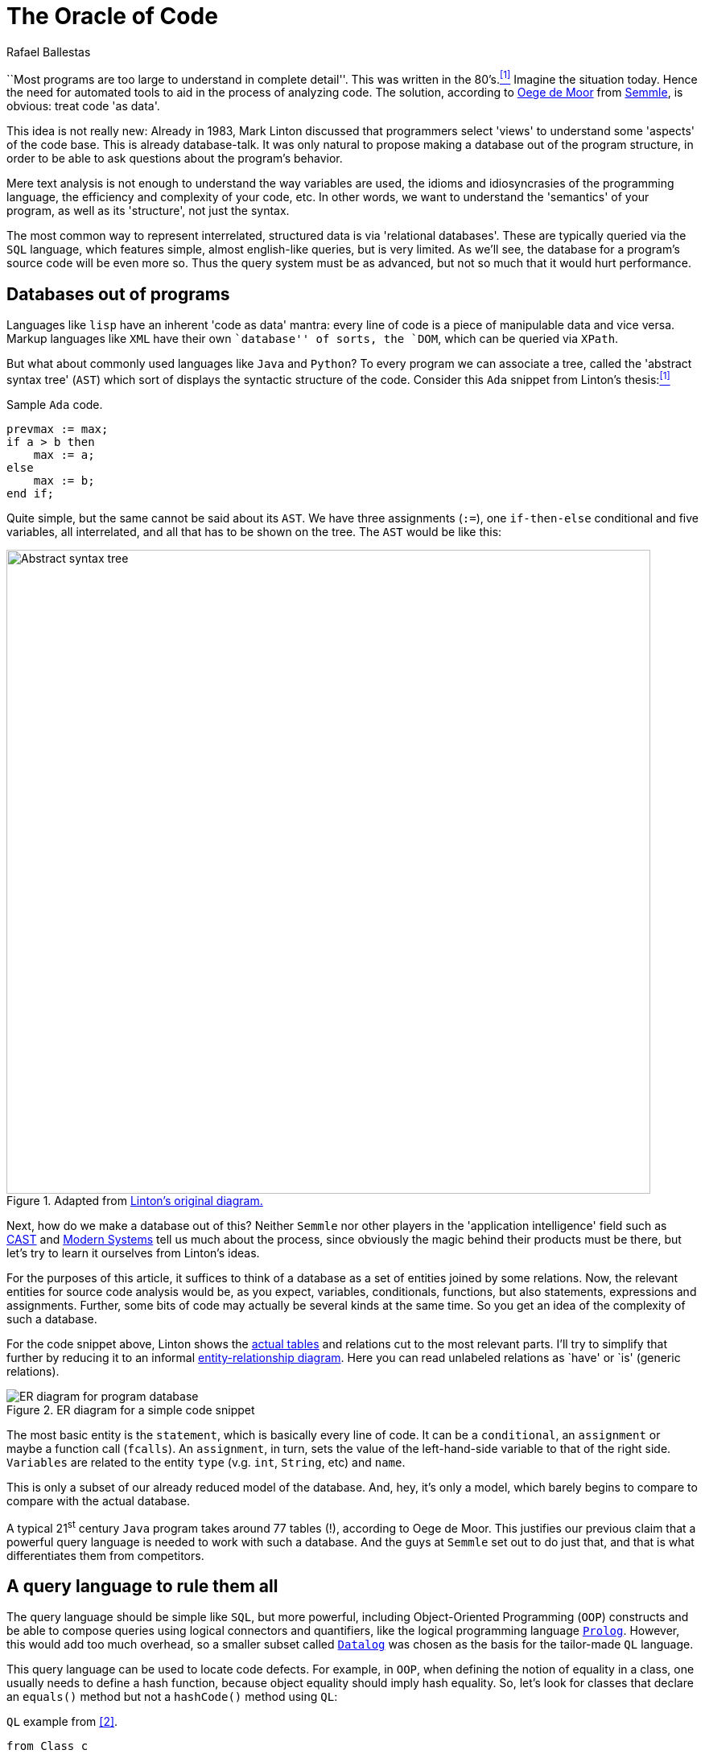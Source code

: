 :slug: oracle-code/
:date: 2018-03-02
:subtitle: About code as data
:category: attacks
:tags: testing, application, detect
:image: cover.png
:alt: Code on a screen
:description: A description of the code-as-data approach to source code analysis. The method consists of making a database out of the application code, and using a special query language in order to detect vulnerabilities and bugs in the code. Security applications are discussed, as is Semmle's offering.
:keywords: Testing, Database, Code, Query Language, Semmle, Data
:author: Rafael Ballestas
:writer: raballestasr
:name: Rafael Ballestas
:about1: Mathematician
:about2: with an itch for CS
:source-highlighter: pygments
:source: https://unsplash.com/photos/hvSr_CVecVI

= The Oracle of Code

``Most programs are too large
to understand in complete detail''.
This was written in the 80's.<<r1, ^[1]^>>
Imagine the situation today.
Hence the need for automated tools
to aid in the process of analyzing code.
The solution,
according to link:https://lgtm.com/blog/code_as_data[Oege de Moor]
from link:https://semmle.com/[Semmle],
is obvious:
treat code 'as data'.

This idea is not really new:
Already in 1983, Mark Linton discussed
that programmers select 'views'
to understand some 'aspects' of the code base.
This is already database-talk.
It was only natural
to propose making a database out of
the program structure,
in order to be able to
ask questions about the program's behavior.

Mere text analysis is not enough
to understand the way variables are used,
the idioms and idiosyncrasies
of the programming language,
the efficiency and complexity
of your code, etc.
In other words,
we want to understand
the 'semantics' of your program,
as well as its 'structure',
not just the syntax.

The most common way
to represent interrelated,
structured data is via 'relational databases'.
These are typically queried via
the `SQL` language, which features
simple, almost english-like queries,
but is very limited.
As we'll see,
the database for a program's source code
will be even more so.
Thus the query system must be
as advanced, but not so much
that it would hurt performance.

== Databases out of programs

Languages like `lisp`
have an inherent 'code as data' mantra:
every line of code is a piece of
manipulable data and vice versa.
Markup languages like `XML` have
their own ``database'' of sorts,
the `DOM`,
which can be queried via
`XPath`.

But what about
commonly used languages
like `Java` and `Python`?
To every program
we can associate a tree, called the
'abstract syntax tree' (`AST`)
which sort of displays the
syntactic structure of the code.
Consider this `Ada` snippet from Linton's thesis:<<r1, ^[1]^>>

.Sample `Ada` code.
[source,ada,numbered]
----
prevmax := max;
if a > b then
    max := a;
else
    max := b;
end if;
----

Quite simple, but
the same cannot be said
about its `AST`.
We have three assignments (`:=`),
one `if-then-else` conditional
and five variables,
all interrelated,
and all that has to be shown on the tree.
The `AST` would be like this:

.Adapted from link:https://www2.eecs.berkeley.edu/Pubs/TechRpts/1983/CSD-83-164.pdf#page=31[Linton's original diagram.]
image::ast.png["Abstract syntax tree",width=800]

Next, how do we make a database out of this?
Neither `Semmle` nor
other players in the 'application intelligence' field
such as link:http://www.castsoftware.com/[CAST] and link:http://modernsystems.com/[Modern Systems]
tell us much about the process,
since obviously the magic behind their products must be there,
but let's try to learn it ourselves from Linton's ideas.

For the purposes of this article,
it suffices to think of a database as
a set of entities joined by
some relations.
Now, the relevant entities for
source code analysis would be,
as you expect,
variables, conditionals, functions,
but also
statements, expressions and assignments.
Further, some bits of code
may actually be several kinds at the same time.
So you get an idea of the complexity
of such a database.

For the code snippet above,
Linton shows the link:https://www2.eecs.berkeley.edu/Pubs/TechRpts/1983/CSD-83-164.pdf#page=32[actual tables]
and relations cut to the
most relevant parts.
I'll try to simplify that further
by reducing it to
an informal link:https://en.wikipedia.org/wiki/Entity%E2%80%93relationship_model[entity-relationship diagram].
Here you can read unlabeled relations
as `have' or `is' (generic relations).

.ER diagram for a simple code snippet
image::er.png["ER diagram for program database"]

The most basic entity is the `statement`,
which is basically every line of code.
It can be a `conditional`,
an `assignment` or maybe a function call (`fcalls`).
An `assignment`, in turn,
sets the value of the left-hand-side variable
to that of the right side.
`Variables` are related to the entity
`type` (v.g. `int`, `String`, etc)
and `name`.

This is only a subset of
our already reduced model of the database.
And, hey, it's only a model,
which barely begins to compare
to compare with the actual database.

A typical 21^st^ century `Java`
program takes around 77 tables (!),
according to Oege de Moor.
This justifies our previous claim
that a powerful query language is
needed to work with such a database.
And the guys at `Semmle` set out to do just that,
and that is what differentiates them from competitors.

== A query language to rule them all

The query language should be simple like `SQL`,
but more powerful,
including Object-Oriented Programming (`OOP`) constructs
and be able to compose queries
using logical connectors and quantifiers,
like the logical programming language link:http://www.learnprolognow.org/[`Prolog`].
However, this would add too much overhead,
so a smaller subset called link:http://www.learndatalogtoday.org/[`Datalog`]
was chosen as the basis for the tailor-made `QL` language.

This query language can be used to locate
code defects.
For example, in `OOP`,
when defining the notion of equality in a class,
one usually needs to define a hash function,
because object equality should imply hash equality.
So, let's look for classes that declare an `equals()` method
but not a `hashCode()` method using `QL`:

.`QL` example from <<r2, [2]>>.
[source,sql,numbered]
----
from Class c
where c.declaresMethod("equals") and
    not( c.declaresMethod("hashCode") ) and
    c.fromSource()
select c.getPackage(), c
----

The clauses are similar to `SQL`,
but there are object-like constructs (`Class c`)
which have their own methods (`c.declaresMethod()`)
and the logical connectors work a bit differently
from `SQL` and have a larger scope.
In `QL`, one can:

* define and use 'predicates' in queries
(expressions that can be true or false depending on the parameters),

* use logical quantifiers (for all, exists) in
order to simplify aggregation and grouping
(find the number of lines of code in a given package),
which is complicated in `SQL`

* define generic queries that can be
inherited and overridden, just like in `OOP`

We cannot go further into the details of `QL` here,
but instead let's focus on what we can do with it.

== Applications

When you can ask questions about your code
to an omniscient oracle,
you can really bring the ``data age''
into your development flow.

You can use the 'code-as-data' approach to:

* increase productivity by computing metrics
about the development process,

* ensure the following of coding standards and
whichever development model your team has chosen,

* objectively determine the quality of the code, and

* find security bugs and vulnerabilities.

This is what interests us most.
`Semmle` maintains a public queries link:https://github.com/lgtmhq/lgtm-queries[repository] and
a website with general link:https://help.semmle.com/wiki/display/SD/Semmle`standard`rules['rules'] that should be
followed for some of the supported languages,
namely, `Java`, `C`, `Python` and some of their derivatives
(see link:https://help.semmle.com/wiki/pages/viewpage.action?pageId=6848559[`Semmle FAQ`] for details).
Included are some security guidelines,
with their corresponding `CWE`.
For example,
we can detect `XSS` in `Java` with this query:

.`Java XSS` detection query
[source,sql,numbered]
----
import semmle.code.java.security.XSS
from XssSink sink, RemoteUserInput source
where source.flowsTo(sink)
select sink, "Cross-site scripting vulnerability due to $@.",
source, "user-provided value"
----

And it would detect this kind of vulnerable code,
which does not properly validate user input:

.`XSS`-vulnerable `Java` code. Via link:https://help.semmle.com/wiki/pages/viewpage.action?pageId=1607941[Semmle]
[source,java,numbered]
----
public class XSS extends HttpServlet {
    protected void doGet(HttpServletRequest request, HttpServletResponse response)
    throws ServletException, IOException {
        // BAD: a request parameter is written directly to an error response page
        response.sendError(HttpServletResponse.SC_NOT_FOUND,
                "The page \"" ` request.getParameter("page") ` "\" was not found.");
    }
}
----

No query for the vulnerability you're testing for?
That's what the `QL` language is for.
You just write your own query.

To wrap this up with more spectacular examples,
here is a query to find link:http://heartbleed.com/[`Heartbleed`]-like vulnerabilities:

.`QL` to detect `Heartbleed`
[source,sql,numbered]
----
from FunctionCall memcpy, Struct s, Field f, Field g, float perc
where f = s.getAField() and g = s.getAField() and
      memcpy(memcpy, f) and
      memcpy_usually_guarded(f, g, perc) and
      not guarded_memcpy(memcpy, f, g) and
      forall (Field gg, float pperc | memcpy_usually_guarded(f, gg, pperc) | pperc <= perc)
select memcpy, "memcpy from " ` s.toString() ` "::" ` f `
               " is guarded by comparison against " ` s.toString() ` "::" ` g `
               " in " ` perc ` "% of all cases, but not here."
----

Notice the universal quantifier (`forall`) we mentioned earlier,
and also that this is not the full query,
since it is based upon predicates
that have to be defined 'ad hoc'
in addition to built-in ones.
See the full query and a discussion at
link:https://semmle.com/developing-a-custom-analysis-to-find-heartbleed-like-security-vulnerabilities/[Semmle].

The `Apache Struts` vulnerability link:https://nvd.nist.gov/vuln/detail/CVE-2017-9805[`CVE-2017-9805`]
-- related but not to be confused with link:https://nvd.nist.gov/vuln/detail/CVE-2017-5638[`CVE-2017-5638`] --
the one that was exploited in the `Equifax` link:https://www.equifaxsecurity2017.com/[breach],
was link:https://lgtm.com/blog/apache_struts_CVE-2017-9805_announcement[found] and announced by link:https://lgtm.com/[`lgtm.com`].
Through this service `FOSS` projects can take advantage of
`Semmle`'s technologies in application intelligence,
as long as their repository is open on `GitHub`.

The basic idea is simple enough:
look for deserialization of untrusted (i.e. user-controlled) data.
In this particular case,
we're interested in the flow of data from
a `ContentTypeHandler` which gets the input
to an unsafe deserialization method.
The query text reflects just this idea:

.See link:https://lgtm.com/blog/finding_unsafe_deserialization_with_ql[Finding Unsafe Deserialization with QL.]
[source,sql,numbered]
----
from ContentTypeHandlerInput source, UnsafeDeserializationSink sink
where source.flowsTo(sink)
select source, sink
----

Again, this is not the full query.
See the link:https://lgtm.com/blog/apache_struts_CVE-2017-9805[`lgtm` blog]
entry on this discovery.

''''

`Semmle` has thus made into a reality
what was deemed impossible time and again for 30 years:
bring data analysis techniques
and source code analysis together.
This powerful combination has already paid off
for users like `NASA` and `Google`,
as well as countless `FOSS` projects.
Only the link:http://dante.udallas.edu/hutchison/Mythology/Other/pythia.htm[Pythia]
knows what the future
of the code-as-data approach will bring.

== References

. [[r1]] link:https://www2.eecs.berkeley.edu/Pubs/TechRpts/1983/CSD-83-164.pdf[Mark Linton (1983). 'Queries and views of programs
using a relational database system'. PhD thesis, UC Berkeley.]

. [[r2]] link:https://semmle.com/wp-content/uploads/2007/01/scam07.pdf[Oege de Moor et al. (2007). 'QL for source code analysis'.
Keynote address. Source Code Analysis and Manipulation.]
